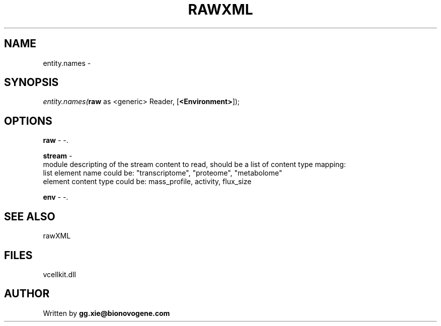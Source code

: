 .\" man page create by R# package system.
.TH RAWXML 4 2000-01-01 "entity.names" "entity.names"
.SH NAME
entity.names \- 
.SH SYNOPSIS
\fIentity.names(\fBraw\fR as <generic> Reader, 
..., 
[\fB<Environment>\fR]);\fR
.SH OPTIONS
.PP
\fBraw\fB \fR\- -. 
.PP
.PP
\fBstream\fB \fR\- 
 module descripting of the stream content to read, should be a list of content type mapping:
 list element name could be: "transcriptome", "proteome", "metabolome"
 element content type could be: mass_profile, activity, flux_size
. 
.PP
.PP
\fBenv\fB \fR\- -. 
.PP
.SH SEE ALSO
rawXML
.SH FILES
.PP
vcellkit.dll
.PP
.SH AUTHOR
Written by \fBgg.xie@bionovogene.com\fR
